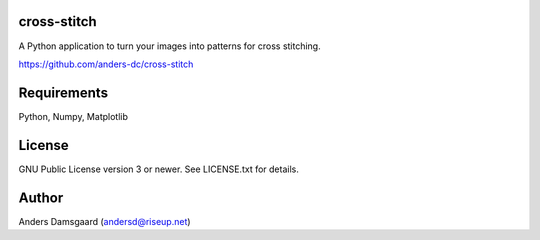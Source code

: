 cross-stitch
------------

A Python application to turn your images into patterns for cross stitching.

https://github.com/anders-dc/cross-stitch

Requirements
------------
Python, Numpy, Matplotlib

License
-------
GNU Public License version 3 or newer. See LICENSE.txt for details.

Author
------
Anders Damsgaard (andersd@riseup.net)
